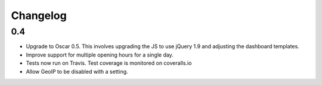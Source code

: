 =========
Changelog
=========

0.4
===

* Upgrade to Oscar 0.5.  This involves upgrading the JS to use jQuery 1.9 and
  adjusting the dashboard templates.

* Improve support for multiple opening hours for a single day.

* Tests now run on Travis.  Test coverage is monitored on coveralls.io

* Allow GeoIP to be disabled with a setting.

